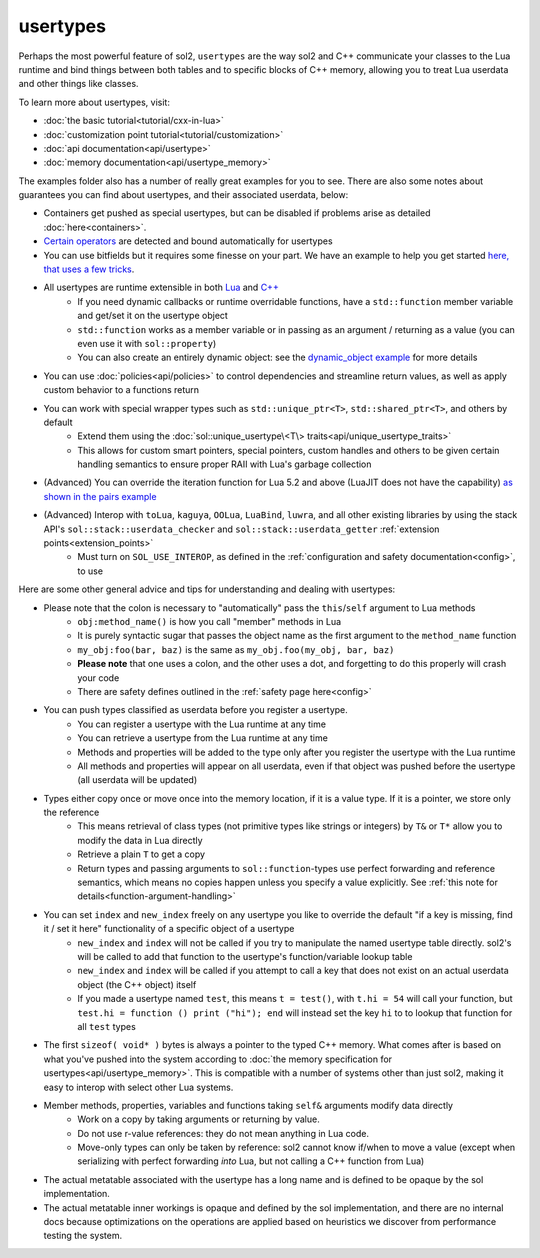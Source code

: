 usertypes
=========

Perhaps the most powerful feature of sol2, ``usertypes`` are the way sol2 and C++ communicate your classes to the Lua runtime and bind things between both tables and to specific blocks of C++ memory, allowing you to treat Lua userdata and other things like classes.

To learn more about usertypes, visit:

* :doc:`the basic tutorial<tutorial/cxx-in-lua>`
* :doc:`customization point tutorial<tutorial/customization>`
* :doc:`api documentation<api/usertype>`
* :doc:`memory documentation<api/usertype_memory>`

The examples folder also has a number of really great examples for you to see. There are also some notes about guarantees you can find about usertypes, and their associated userdata, below:

* Containers get pushed as special usertypes, but can be disabled if problems arise as detailed :doc:`here<containers>`.
* `Certain operators`_ are detected and bound automatically for usertypes
* You can use bitfields but it requires some finesse on your part. We have an example to help you get started `here, that uses a few tricks`_.
* All usertypes are runtime extensible in both `Lua`_ and `C++`_
	- If you need dynamic callbacks or runtime overridable functions, have a ``std::function`` member variable and get/set it on the usertype object
	- ``std::function`` works as a member variable or in passing as an argument / returning as a value (you can even use it with ``sol::property``)
	- You can also create an entirely dynamic object: see the `dynamic_object example`_ for more details
* You can use :doc:`policies<api/policies>` to control dependencies and streamline return values, as well as apply custom behavior to a functions return
* You can work with special wrapper types such as ``std::unique_ptr<T>``, ``std::shared_ptr<T>``, and others by default
    - Extend them using the :doc:`sol::unique_usertype\<T\> traits<api/unique_usertype_traits>`
    - This allows for custom smart pointers, special pointers, custom handles and others to be given certain handling semantics to ensure proper RAII with Lua's garbage collection
* (Advanced) You can override the iteration function for Lua 5.2 and above (LuaJIT does not have the capability) `as shown in the pairs example`_
* (Advanced) Interop with ``toLua``, ``kaguya``, ``OOLua``, ``LuaBind``, ``luwra``, and all other existing libraries by using the stack API's ``sol::stack::userdata_checker`` and ``sol::stack::userdata_getter`` :ref:`extension points<extension_points>`
    - Must turn on ``SOL_USE_INTEROP``, as defined in the :ref:`configuration and safety documentation<config>`, to use

Here are some other general advice and tips for understanding and dealing with usertypes:

* Please note that the colon is necessary to "automatically" pass the ``this``/``self`` argument to Lua methods
	- ``obj:method_name()`` is how you call "member" methods in Lua
	- It is purely syntactic sugar that passes the object name as the first argument to the ``method_name`` function
	- ``my_obj:foo(bar, baz)`` is the same as ``my_obj.foo(my_obj, bar, baz)``
	- **Please note** that one uses a colon, and the other uses a dot, and forgetting to do this properly will crash your code
	- There are safety defines outlined in the :ref:`safety page here<config>`
* You can push types classified as userdata before you register a usertype.
	- You can register a usertype with the Lua runtime at any time
	- You can retrieve a usertype from the Lua runtime at any time
	- Methods and properties will be added to the type only after you register the usertype with the Lua runtime
	- All methods and properties will appear on all userdata, even if that object was pushed before the usertype (all userdata will be updated)
* Types either copy once or move once into the memory location, if it is a value type. If it is a pointer, we store only the reference
	- This means retrieval of class types (not primitive types like strings or integers) by ``T&`` or ``T*`` allow you to modify the data in Lua directly
	- Retrieve a plain ``T`` to get a copy
	- Return types and passing arguments to ``sol::function``-types use perfect forwarding and reference semantics, which means no copies happen unless you specify a value explicitly. See :ref:`this note for details<function-argument-handling>`
*  You can set ``index`` and ``new_index`` freely on any usertype you like to override the default "if a key is missing, find it / set it here" functionality of a specific object of a usertype
	- ``new_index`` and ``index`` will not be called if you try to manipulate the named usertype table directly. sol2's will be called to add that function to the usertype's function/variable lookup table
	- ``new_index`` and ``index`` will be called if you attempt to call a key that does not exist on an actual userdata object (the C++ object) itself
	- If you made a usertype named ``test``, this means ``t = test()``, with ``t.hi = 54`` will call your function, but ``test.hi = function () print ("hi"); end`` will instead set the key ``hi`` to to lookup that function for all ``test`` types
* The first ``sizeof( void* )`` bytes is always a pointer to the typed C++ memory. What comes after is based on what you've pushed into the system according to :doc:`the memory specification for usertypes<api/usertype_memory>`. This is compatible with a number of systems other than just sol2, making it easy to interop with select other Lua systems.
* Member methods, properties, variables and functions taking ``self&`` arguments modify data directly
	- Work on a copy by taking arguments or returning by value.
	- Do not use r-value references: they do not mean anything in Lua code.
	- Move-only types can only be taken by reference: sol2 cannot know if/when to move a value (except when serializing with perfect forwarding *into* Lua, but not calling a C++ function from Lua)
* The actual metatable associated with the usertype has a long name and is defined to be opaque by the sol implementation.
* The actual metatable inner workings is opaque and defined by the sol implementation, and there are no internal docs because optimizations on the operations are applied based on heuristics we discover from performance testing the system.

.. _here, that uses a few tricks: https://github.com/ThePhD/sol2/blob/develop/examples/source/usertype_bitfields.cpp
.. _Lua: https://github.com/ThePhD/sol2/blob/develop/examples/source/usertype_advanced.cpp#L81
.. _C++: https://github.com/ThePhD/sol2/blob/develop/examples/source/usertype_simple.cpp#L51
.. _Certain operators: https://github.com/ThePhD/sol2/blob/develop/examples/source/usertype_automatic_operators.cpp
.. _dynamic_object example: https://github.com/ThePhD/sol2/blob/develop/examples/source/dynamic_object.cpp
.. _as shown in the pairs example: https://github.com/ThePhD/sol2/blob/develop/examples/source/pairs.cpp
